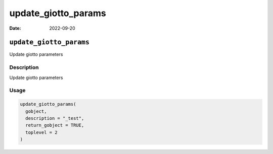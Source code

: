 ====================
update_giotto_params
====================

:Date: 2022-09-20

``update_giotto_params``
========================

Update giotto parameters

Description
-----------

Update giotto parameters

Usage
-----

.. code:: r

   update_giotto_params(
     gobject,
     description = "_test",
     return_gobject = TRUE,
     toplevel = 2
   )
